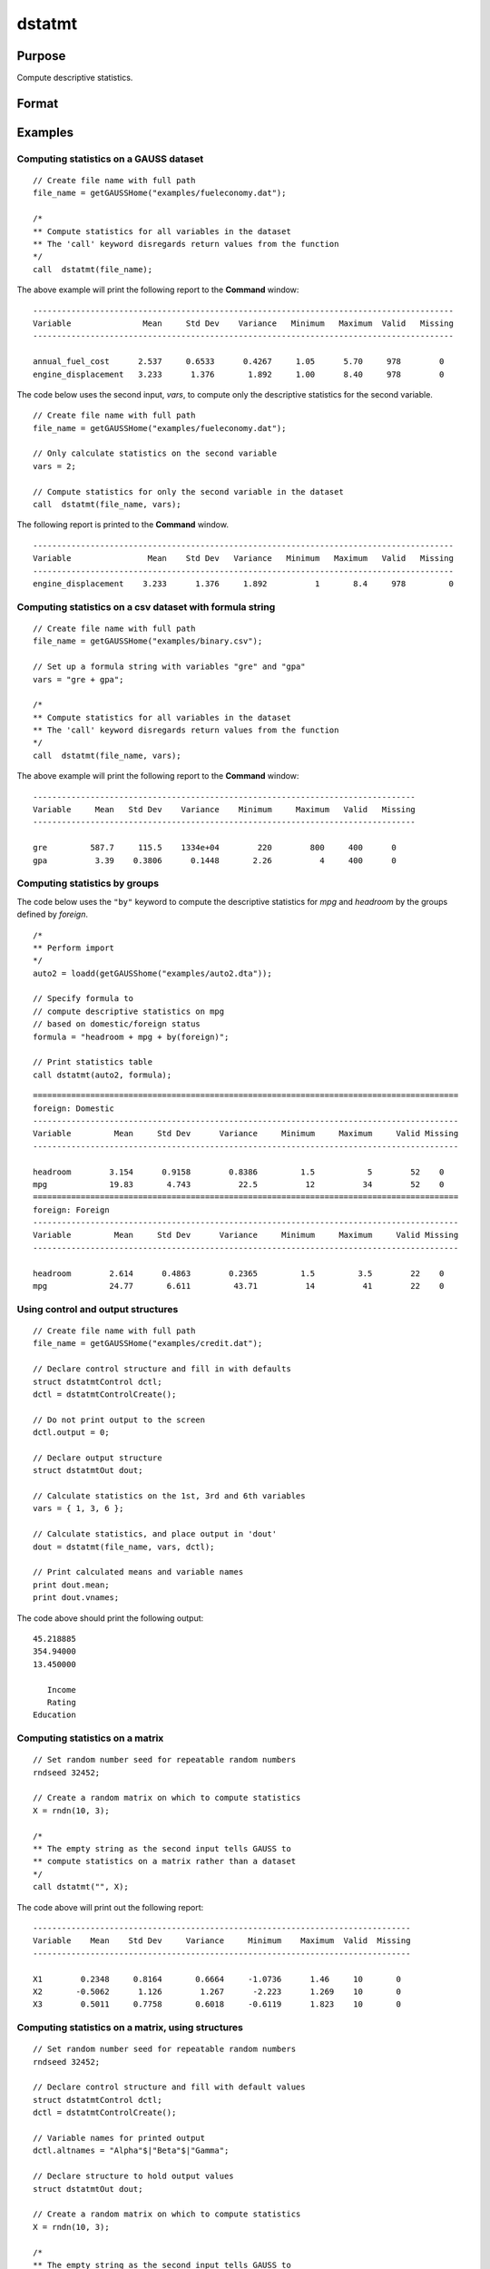 
dstatmt
==============================================

Purpose
----------------

Compute descriptive statistics.

Format
----------------
.. function:: dout = dstatmt(data [, vars, ctl])

    :param data: A dataframe or the name of dataset. If *data* is an empty string or 0, *vars* will be assumed to be a matrix containing the data.
    :type data: string or dataframe

    :param vars: Optional, the variables.

      If *data* contains a dataframe or the name of a dataset, *vars* will be interpreted as either:
 
      * A Kx1 character vector containing the names of variables.
      * A Kx1 numeric vector containing indices of variables.
      * A `formula string`. 
        e.g. :code:`"PAY + WT"` or :code:`". - sex"`
        e.g :code:`"X1 + by(X2)", "by(X2)"` specifies that the data should be separated into different tables based on the groups defined by ``X2``.
          
      These can be any size subset of the variables in the dataset and can be in any order. Dafault = all columns of the dataset.
 
      If *data* is an empty string or 0, *vars* will be interpreted as an NxK matrix, the data on which to compute the descriptive statistics.

    :type vars: String or string array

    :param ctl: An optional :class:`dstatmtControl` structure containing the following members:

        .. list-table::
            :widths: auto

            * - *ctl.altnames*
              - Kx1 string array of alternate variable names to be used if a matrix in memory is analyzed (i.e., dataset is a null string or 0). Default = "".
            * - *ctl.maxbytes*
              - Scalar, the maximum number of bytes to be read per iteration of the read loop. Default = 1e9.
            * - *ctl.vartype*
              - Scalar, unused in dstatmt.
            * - *ctl.miss*
              - Scalar, default 0.

                :0: there are no missing values (fastest).
                :1: listwise deletion, drop a row if any missings occur in it.
                :2: pairwise deletion.

            * - *ctl.row*
              - Scalar, the number of rows to read per iteration of the read loop.If 0, (default) the number of rows will be calculated using *ctl.maxbytes* and *maxvec*.
            * - *ctl.output*
              - Scalar, controls output, default 1.

                :1: print output table.
                :0: do not print output.


    :type ctl: Struct

    :return dout: Instance of :class:`dstatmtOut` structure containing the following members:

        .. list-table::
            :widths: auto

            * - *dout.vnames*
              - Kx1 string array, the names of the variables used in the statistics.
            * - *dout.mean*
              - Kx1 vector, means.
            * - *dout.var*
              - Kx1 vector, variance.
            * - *dout.std*
              - Kx1 vector, standard deviation.
            * - *dout.min*
              - Kx1 vector, minima.
            * - *dout.max*
              - Kx1 vector, maxima.
            * - *dout.valid*
              - Kx1 vector, the number of valid cases.
            * - *dout.missing*
              - Kx1 vector, the number of missing cases.
            * - *dout.errcode*
              - Scalar, error code, 0 if successful; otherwise, one of the following:

                :2: Can't open file.
                :7: Too many missings - no data left after packing.
                :9: *altnames* member of :class:`dstatmtControl` structure wrong size.
                :10: *vartype* member of :class:`dstatmtControl` structure wrong size.

    :rtype dout: Struct

Examples
----------------

Computing statistics on a GAUSS dataset
+++++++++++++++++++++++++++++++++++++++

::

    // Create file name with full path
    file_name = getGAUSSHome("examples/fueleconomy.dat");

    /*
    ** Compute statistics for all variables in the dataset
    ** The 'call' keyword disregards return values from the function
    */
    call  dstatmt(file_name);

The above example will print the following report to the **Command** window:

::

    ----------------------------------------------------------------------------------------
    Variable               Mean     Std Dev    Variance   Minimum   Maximum  Valid   Missing
    ----------------------------------------------------------------------------------------

    annual_fuel_cost      2.537     0.6533      0.4267     1.05      5.70     978        0
    engine_displacement   3.233      1.376       1.892     1.00      8.40     978        0

The code below uses the second input, *vars*, to compute only the descriptive statistics for
the second variable.

::

    // Create file name with full path
    file_name = getGAUSSHome("examples/fueleconomy.dat");

    // Only calculate statistics on the second variable
    vars = 2;

    // Compute statistics for only the second variable in the dataset
    call  dstatmt(file_name, vars);

The following report is printed to the **Command** window.

::

    ----------------------------------------------------------------------------------------
    Variable                Mean    Std Dev   Variance   Minimum   Maximum   Valid   Missing
    ----------------------------------------------------------------------------------------
    engine_displacement    3.233      1.376     1.892          1       8.4     978         0

Computing statistics on a csv dataset with formula string
+++++++++++++++++++++++++++++++++++++++++++++++++++++++++

::

    // Create file name with full path
    file_name = getGAUSSHome("examples/binary.csv");

    // Set up a formula string with variables "gre" and "gpa"
    vars = "gre + gpa";

    /*
    ** Compute statistics for all variables in the dataset
    ** The 'call' keyword disregards return values from the function
    */
    call  dstatmt(file_name, vars);

The above example will print the following report to the **Command** window:

::

    --------------------------------------------------------------------------------
    Variable     Mean   Std Dev    Variance    Minimum     Maximum   Valid   Missing
    --------------------------------------------------------------------------------

    gre         587.7     115.5    1334e+04        220        800     400      0
    gpa          3.39    0.3806      0.1448       2.26          4     400      0

Computing statistics by groups
+++++++++++++++++++++++++++++++++++++++++++++++++++++++++

The code below uses the ``"by"`` keyword to compute the descriptive statistics for *mpg* and *headroom* by the groups defined by *foreign*.
    
::

    /*
    ** Perform import
    */
    auto2 = loadd(getGAUSShome("examples/auto2.dta"));

    // Specify formula to
    // compute descriptive statistics on mpg
    // based on domestic/foreign status
    formula = "headroom + mpg + by(foreign)";

    // Print statistics table
    call dstatmt(auto2, formula);

::


    =========================================================================================
    foreign: Domestic
    -----------------------------------------------------------------------------------------
    Variable         Mean     Std Dev      Variance     Minimum     Maximum     Valid Missing
    -----------------------------------------------------------------------------------------
    
    headroom        3.154      0.9158        0.8386         1.5           5        52    0 
    mpg             19.83       4.743          22.5          12          34        52    0 
    =========================================================================================
    foreign: Foreign
    -----------------------------------------------------------------------------------------
    Variable         Mean     Std Dev      Variance     Minimum     Maximum     Valid Missing
    -----------------------------------------------------------------------------------------
    
    headroom        2.614      0.4863        0.2365         1.5         3.5        22    0 
    mpg             24.77       6.611         43.71          14          41        22    0 
  
Using control and output structures
++++++++++++++++++++++++++++++++++++

::

    // Create file name with full path
    file_name = getGAUSSHome("examples/credit.dat");

    // Declare control structure and fill in with defaults
    struct dstatmtControl dctl;
    dctl = dstatmtControlCreate();

    // Do not print output to the screen
    dctl.output = 0;

    // Declare output structure
    struct dstatmtOut dout;

    // Calculate statistics on the 1st, 3rd and 6th variables
    vars = { 1, 3, 6 };

    // Calculate statistics, and place output in 'dout'
    dout = dstatmt(file_name, vars, dctl);

    // Print calculated means and variable names
    print dout.mean;
    print dout.vnames;

The code above should print the following output:

::

    45.218885
    354.94000
    13.450000

       Income
       Rating
    Education

Computing statistics on a matrix
++++++++++++++++++++++++++++++++

::

    // Set random number seed for repeatable random numbers
    rndseed 32452;

    // Create a random matrix on which to compute statistics
    X = rndn(10, 3);

    /*
    ** The empty string as the second input tells GAUSS to
    ** compute statistics on a matrix rather than a dataset
    */
    call dstatmt("", X);

The code above will print out the following report:

::

    -------------------------------------------------------------------------------
    Variable    Mean    Std Dev     Variance     Minimum    Maximum  Valid  Missing
    -------------------------------------------------------------------------------

    X1        0.2348     0.8164       0.6664     -1.0736      1.46     10       0
    X2       -0.5062      1.126        1.267      -2.223      1.269    10       0
    X3        0.5011     0.7758       0.6018     -0.6119      1.823    10       0

Computing statistics on a matrix, using structures
++++++++++++++++++++++++++++++++++++++++++++++++++

::

    // Set random number seed for repeatable random numbers
    rndseed 32452;

    // Declare control structure and fill with default values
    struct dstatmtControl dctl;
    dctl = dstatmtControlCreate();

    // Variable names for printed output
    dctl.altnames = "Alpha"$|"Beta"$|"Gamma";

    // Declare structure to hold output values
    struct dstatmtOut dout;

    // Create a random matrix on which to compute statistics
    X = rndn(10, 3);

    /*
    ** The empty string as the second input tells GAUSS to
    ** compute statistics on a matrix rather than a dataset
    */
    dout = dstatmt("", X, dctl);

This time, the following output will be printed to the screen:

::

    ------------------------------------------------------------------------------
    Variable     Mean    Std Dev    Variance    Minimum    Maximum  Valid  Missing
    ------------------------------------------------------------------------------

    Alpha      0.2348     0.8164      0.6664     -1.074      1.46      10       0
    Beta      -0.5062     1.1256       1.267     -2.223     1.269      10       0
    Gamma      0.5011     0.7758      0.6018    -0.6119     1.823      10       0

Remarks
-------

1. If pairwise deletion is used, the minima and maxima will be the true
   values for the valid data. The means and standard deviations will be
   computed using the correct number of valid observations for each
   variable.

2. For backwards compatiblitity, the following format is still
   supported:

   ::

      dout = dstatmt(dctl, dataset, vars);

   However, all new code should use one of the formats listed at the top
   of this document.

3. The supported dataset types are ``CSV``, ``XLS``, ``XLSX``, ``HDF5``, ``FMT``, ``DAT``, ``DTA``


4. For ``HDF5`` files, the dataset must include a ``file schema`` and both file name and dataset name must be provided, e.g.
   :code:`dstatmt("h5://testdata.h5/mydata")`.

Source
------

dstatmt.src

.. seealso:: Functions :func:`dstatmtControlCreate`, `formula string`

